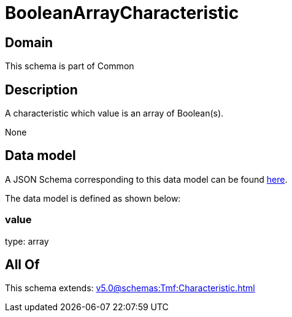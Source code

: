 = BooleanArrayCharacteristic

[#domain]
== Domain

This schema is part of Common

[#description]
== Description

A characteristic which value is an array of Boolean(s).

None

[#data_model]
== Data model

A JSON Schema corresponding to this data model can be found https://tmforum.org[here].

The data model is defined as shown below:


=== value
type: array


[#all_of]
== All Of

This schema extends: xref:v5.0@schemas:Tmf:Characteristic.adoc[]
